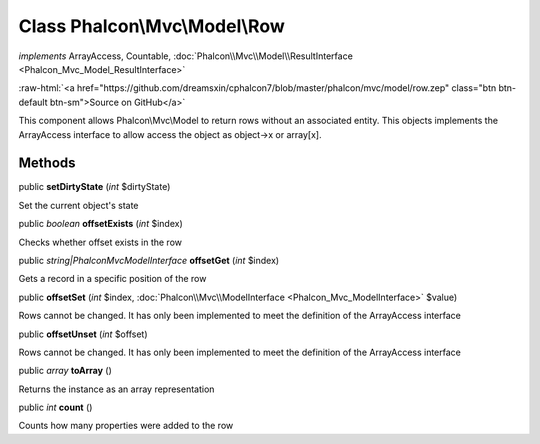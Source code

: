 Class **Phalcon\\Mvc\\Model\\Row**
==================================

*implements* ArrayAccess, Countable, :doc:`Phalcon\\Mvc\\Model\\ResultInterface <Phalcon_Mvc_Model_ResultInterface>`

.. role:: raw-html(raw)
   :format: html

:raw-html:`<a href="https://github.com/dreamsxin/cphalcon7/blob/master/phalcon/mvc/model/row.zep" class="btn btn-default btn-sm">Source on GitHub</a>`

This component allows Phalcon\\Mvc\\Model to return rows without an associated entity. This objects implements the ArrayAccess interface to allow access the object as object->x or array[x].


Methods
-------

public  **setDirtyState** (*int* $dirtyState)

Set the current object's state



public *boolean*  **offsetExists** (*int* $index)

Checks whether offset exists in the row



public *string|\Phalcon\Mvc\ModelInterface*  **offsetGet** (*int* $index)

Gets a record in a specific position of the row



public  **offsetSet** (*int* $index, :doc:`Phalcon\\Mvc\\ModelInterface <Phalcon_Mvc_ModelInterface>` $value)

Rows cannot be changed. It has only been implemented to meet the definition of the ArrayAccess interface



public  **offsetUnset** (*int* $offset)

Rows cannot be changed. It has only been implemented to meet the definition of the ArrayAccess interface



public *array*  **toArray** ()

Returns the instance as an array representation



public *int*  **count** ()

Counts how many properties were added to the row



